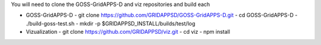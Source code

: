 
You will need to clone the GOSS-GridAPPS-D and viz repositories and build each

- GOSS-GridAPPS-D
  - git clone https://github.com/GRIDAPPSD/GOSS-GridAPPS-D.git
  - cd GOSS-GridAPPS-D
  - ./build-goss-test.sh
  - mkdir -p $GRIDAPPSD_INSTALL/builds/test/log
- Vizualization
  - git clone https://github.com/GRIDAPPSD/viz.git
  - cd viz 
  - npm install

